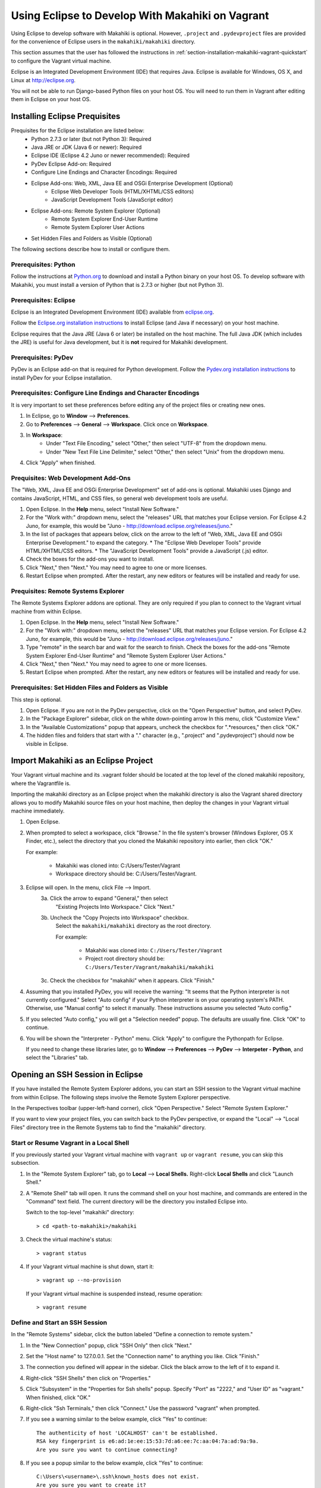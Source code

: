 .. _section-installation-makahiki-vagrant-eclipse:

Using Eclipse to Develop With Makahiki on Vagrant
=================================================

Using Eclipse to develop software with Makahiki is optional. However, 
``.project`` and ``.pydevproject`` files are provided for the convenience 
of Eclipse users in the ``makahiki/makahiki`` directory.

This section assumes that the user has followed the instructions in 
:ref:`section-installation-makahiki-vagrant-quickstart` to configure the 
Vagrant virtual machine.

Eclipse is an Integrated Development Environment (IDE) that requires Java.
Eclipse is available for Windows, OS X, and Linux at http://eclipse.org.

You will not be able to run Django-based Python files on your host OS.
You will need to run them in Vagrant after editing them in Eclipse on your 
host OS.

Installing Eclipse Prequisites
------------------------------

Prequisites for the Eclipse installation are listed below:
  * Python 2.7.3 or later (but not Python 3): Required
  * Java JRE or JDK (Java 6 or newer): Required
  * Eclipse IDE (Eclipse 4.2 Juno or newer recommended): Required
  * PyDev Eclipse Add-on: Required
  * Configure Line Endings and Character Encodings: Required
  * Eclipse Add-ons: Web, XML, Java EE and OSGi Enterprise Development (Optional)
      * Eclipse Web Developer Tools (HTML/XHTML/CSS editors)
      * JavaScript Development Tools (JavaScript editor)
  * Eclipse Add-ons: Remote System Explorer (Optional)
      * Remote System Explorer End-User Runtime
      * Remote System Explorer User Actions
  * Set Hidden Files and Folders as Visible (Optional)

The following sections describe how to install or configure them.

Prerequisites: Python
*********************

Follow the instructions at `Python.org`_ to download and install a Python 
binary on your host OS. To develop software with Makahiki, you must install 
a version of Python that is 2.7.3 or higher (but not Python 3).

.. _Python.org: http://python.org

Prerequisites: Eclipse 
**********************

Eclipse is an Integrated Development Environment (IDE) available 
from `eclipse.org`_. 

Follow the `Eclipse.org installation instructions`_ to install Eclipse 
(and Java if necessary) on your host machine.

Eclipse requires that the Java JRE (Java 6 or later) be installed on the host 
machine. The full Java JDK (which includes the JRE) is useful for Java 
development, but it is **not** required for Makahiki development.

.. _eclipse.org: http://eclipse.org
.. _Eclipse.org installation instructions: http://wiki.eclipse.org/Eclipse/Installation 

Prerequisites: PyDev
********************

PyDev is an Eclipse add-on that is required for Python development. 
Follow the `Pydev.org installation instructions`_ to install PyDev for your Eclipse 
installation.

.. _Pydev.org installation instructions: http://pydev.org

Prerequisites: Configure Line Endings and Character Encodings 
*************************************************************

It is very important to set these preferences before editing any of the 
project files or creating new ones.

1. In Eclipse, go to **Window** --> **Preferences**.
2. Go to **Preferences** --> **General** --> **Workspace**. Click once on **Workspace**.
3. In **Workspace**: 
     * Under "Text File Encoding," select "Other," then select "UTF-8" from the dropdown menu. 
     * Under "New Text File Line Delimiter," select "Other," then select "Unix" from the dropdown menu.
     
4. Click "Apply" when finished.

Prequisites: Web Development Add-Ons 
************************************

The "Web, XML, Java EE and OSGi Enterprise Development" set of add-ons is 
optional. Makahiki uses Django and contains JavaScript, HTML, and CSS files, 
so general web development tools are useful.

1. Open Eclipse. In the **Help** menu, select "Install New Software."
2. For the "Work with:" dropdown menu, select the "releases" URL that matches 
   your Eclipse version. For Eclipse 4.2 Juno, for example, this 
   would be "Juno - http://download.eclipse.org/releases/juno."
3. In the list of packages that appears below, click on the 
   arrow to the left of "Web, XML, Java EE and OSGi Enterprise Development."
   to expand the category. 
   * The "Eclipse Web Developer Tools" provide HTML/XHTML/CSS editors.
   * The "JavaScript Development Tools" provide a JavaScript (.js) editor.
4. Check the boxes for the add-ons you want to install. 
5. Click "Next," then "Next." You may need to agree to one or more licenses.
6. Restart Eclipse when prompted. After the restart, any new editors or 
   features will be installed and ready for use.

Prequisites: Remote Systems Explorer
************************************

The Remote Systems Explorer addons are optional. They are only required if 
you plan to connect to the Vagrant virtual machine from within Eclipse.

1. Open Eclipse. In the **Help** menu, select "Install New Software."
2. For the "Work with:" dropdown menu, select the "releases" URL that matches 
   your Eclipse version. For Eclipse 4.2 Juno, for example, this 
   would be "Juno - http://download.eclipse.org/releases/juno."
3. Type "remote" in the search bar and wait for the search to finish. 
   Check the boxes for the add-ons "Remote System Explorer End-User Runtime" 
   and "Remote System Explorer User Actions."
4. Click "Next," then "Next." You may need to agree to one or more licenses.
5. Restart Eclipse when prompted. After the restart, any new editors or 
   features will be installed and ready for use.

Prerequisites: Set Hidden Files and Folders as Visible
******************************************************

This step is optional.

1. Open Eclipse. If you are not in the PyDev perspective,
   click on the "Open Perspective" button, and select PyDev.
2. In the "Package Explorer" sidebar, click on the white down-pointing arrow 
   In this menu, click "Customize View."
3. In the "Available Customizations" popup that appears, uncheck the checkbox 
   for ".*resources," then click "OK."
4. The hidden files and folders that start with a "." character (e.g., 
   ".project" and ".pydevproject") should now be visible in Eclipse.

Import Makahiki as an Eclipse Project
-------------------------------------

Your Vagrant virtual machine and its .vagrant folder should be located at 
the top level of the cloned makahiki repository, where the Vagrantfile is.

Importing the makahiki directory as an Eclipse project when the makahiki 
directory is also the Vagrant shared directory allows you to modify Makahiki 
source files on your host machine, then deploy the changes in your Vagrant 
virtual machine immediately.

1. Open Eclipse.
2. When prompted to select a workspace, click "Browse." In the file system's 
   browser (Windows Explorer, OS X Finder, etc.), select the directory that 
   you cloned the Makahiki repository into earlier, then click "OK."
   
   For example:
   
     * Makahiki was cloned into: C:/Users/Tester/Vagrant
     * Workspace directory should be: C:/Users/Tester/Vagrant. 

3. Eclipse will open. In the menu, click File --> Import.
     3a. Click the arrow to expand "General," then select 
         "Existing Projects Into Workspace." Click "Next."
     3b. Uncheck the "Copy Projects into Workspace" checkbox.
         Select the ``makahiki/makahiki`` directory as the root directory.
         
         For example:
        
           * Makahiki was cloned into: ``C:/Users/Tester/Vagrant``
           * Project root directory should be: ``C:/Users/Tester/Vagrant/makahiki/makahiki``
        
     3c. Check the checkbox for "makahiki" when it appears. Click "Finish."
4. Assuming that you installed PyDev, you will receive the warning:
   "It seems that the Python interpreter is not currently configured."
   Select "Auto config" if your Python interpreter is on your operating 
   system's PATH. Otherwise, use "Manual config" to select it manually. 
   These instructions assume you selected "Auto config."
5. If you selected "Auto config," you will get a "Selection needed" popup.
   The defaults are usually fine. Click "OK" to continue. 
6. You will be shown the "Interpreter - Python" menu.
   Click "Apply" to configure the Pythonpath for Eclipse.
   
   If you need to change these libraries later, go to 
   **Window** --> **Preferences** --> **PyDev** --> **Interpeter - Python**, 
   and select the "Libraries" tab.

Opening an SSH Session in Eclipse
----------------------------------

If you have installed the Remote System Explorer addons, you can start an SSH 
session to the Vagrant virtual machine from within Eclipse. The following steps 
involve the Remote System Explorer perspective.

In the Perspectives toolbar (upper-left-hand corner), click 
"Open Perspective." Select "Remote System Explorer."

If you want to view your project files, you can switch back to the PyDev 
perspective, or expand the "Local" --> "Local Files" directory tree in the 
Remote Systems tab to find the "makahiki" directory.

Start or Resume Vagrant in a Local Shell
****************************************

If you previously started your Vagrant virtual machine with ``vagrant up`` 
or ``vagrant resume``, you can skip this subsection.

1. In the "Remote System Explorer" tab, go to **Local** --> **Local Shells.**
   Right-click **Local Shells** and click "Launch Shell."
2. A "Remote Shell" tab will open. It runs the command shell on your host 
   machine, and commands are entered in the "Command" text field. 
   The current directory will be the directory you installed Eclipse into. 
   
   Switch to the top-level "makahiki" directory::
   
     > cd <path-to-makahiki>/makahiki
   
3. Check the virtual machine's status::
   
     > vagrant status
   
4. If your Vagrant virtual machine is shut down, start it::
   
     > vagrant up --no-provision
   
   If your Vagrant virtual machine is suspended instead, resume operation::
   
     > vagrant resume

Define and Start an SSH Session
*******************************

In the "Remote Systems" sidebar, click the button labeled "Define a connection to remote system."

1. In the "New Connection" popup, click "SSH Only" then click "Next."
2. Set the "Host name" to 127.0.0.1. Set the "Connection name" to anything you 
   like. Click "Finish."
3. The connection you defined will appear in the sidebar. Click the black arrow 
   to the left of it to expand it.
4. Right-click "SSH Shells" then click on "Properties."
5. Click "Subsystem" in the "Properties for Ssh shells" popup.
   Specify "Port" as "2222," and "User ID" as "vagrant." 
   When finished, click "OK."
6. Right-click "Ssh Terminals," then click "Connect." 
   Use the password "vagrant" when prompted.
7. If you see a warning similar to the below example, click "Yes" to continue::

     The authenticity of host 'LOCALHOST' can't be established. 
     RSA key fingerprint is e6:ad:1e:ee:15:53:7d:a6:ee:7c:aa:04:7a:ad:9a:9a.
     Are you sure you want to continue connecting?
     
8. If you see a popup similar to the below example, click "Yes" to continue::

     C:\Users\<username>\.ssh\known_hosts does not exist.
     Are you sure you want to create it?

9. In the Remote Systems sidebar, right-click "Ssh Terminals" and click 
   "Launch Terminal." This will open an SSH session terminal under 
   "Terminals."
   
   .. figure:: figs/vagrant/eclipse-remote-systems-explorer-ssh.png
      :width: 586 px
      :align: center

The SSH session can be used to run Makahiki scripts and the Makahiki web 
server, like a normal SSH session. Using "exit" or "logout" will close the 
session, but pressing Enter will launch a new session. Close the "Terminals" 
tab when you are done.

.. note:: As of Eclipse Juno, there is a bug in the Terminals display of 
   the Remote Systems Explorer. Pressing backspace will cause the terminal 
   prompt to disappear. Any text before your cursor position will also disappear. 
   The text remains typed in the virtual machine.

Enabling Makahiki Code Completion in Eclipse PyDev
--------------------------------------------------

Copying Makahiki Dependencies to the Shared Directory
*****************************************************

Assuming that the pip installation completed successfully when the 
provisioning script was run, the pip packages will be located in 
``/usr/local/lib/python2.7/dist-packages``.

Copy the dist-packages directory into the ``/vagrant/makahiki`` shared directory::

  vagrant@precise32:~$ cd /usr/local/lib/python2.7/dist-packages
  vagrant@precise32:/usr/local/lib/python2.7/dist-packages$ ls
  -- output omitted --
  vagrant@precise32:/usr/local/lib/python2.7/dist-packages$ cd ../
  vagrant@precise32:/usr/local/lib/python2.7$ cp -rL dist-packages /vagrant/makahiki/
  
On your host machine, the dist-packages directory will appear at 
``<path-to-makahiki>/makahiki/makahiki/dist-packages``, where ``<path-to-makahiki>`` is 
the file system's path to your makahiki installation.

Pythonpath and Code Completion Settings in Eclipse PyDev
********************************************************

Open Eclipse. Switch to or open the PyDev perspective if you are not in it.

1. In the PyDev perspective, click on 
   **Window** --> **Preferences** --> **PyDev** --> **Interpreter - Python**, 
   then select the "Libraries" tab.
2. Click on "New Folder."
3. In the "New Folder" window, click the white right-pointing arrow to expand 
   the directory tree. In the directory tree, browse to 
   ``<path-to-makahiki>/makahiki/makahiki/dist-packages``. 
   Click on the directory to highlight it, then click "OK."
4. In the main "Interpreter - Python" window, click "Apply" to rebuild 
   Eclipse's System Pythonpath.
5. In the PyDev perspective, click on 
   **Window** --> **Preferences** --> **PyDev** --> **Editor** --> **Code Completion**.
   These options may be useful:
   
     * Request completion on '.'?
     * Request completion on all letter chars and '_'?
   
6. To test the code completion, open any Python file. At the top of the file, 
   begin typing this line::
   
     from django.core.cache import File
   
   When the code completion popup opens, press Control+Space to switch  
   from "templates" to "default completions." "Default completions" 
   gives you a list of suggested package modules, while "templates" 
   gives you common Python keywords. Use Control+Space to cycle between 
   the two.
   
If imports are still marked as not found, you may need to refresh the project 
before changes to the Pythonpath take effect. Right-click the top-level
makahiki folder in Eclipse, and click "Refresh."

.. warning::

  * Code completion does not always mean that a Python script will run correctly or safely in Eclipse on the host machine (as opposed to the virtual machine).
  * Environment variables may not have the right values on the host OS.
  * Shell commands and system calls may fail if your host OS is different from the virtual machine OS.
  * If your host OS is Linux / Unix-based (especially Ubuntu or any distro 
    that is based on Debian) and has some of the same applications, 
    running any script in Eclipse that makes system calls may result in the 
    script's effects being applied to your host operating system. 

Remote Debugging in Eclipse PyDev
---------------------------------

The PyDev addon contains a Remote Debugger feature that allows programs 
started outside of Eclipse to be debugged from within Eclipse. This allows 
Python scripts on the virtual machine to be debugged in Eclipse on the host 
machine.

For more information about the remote debugger, refer to the 
`PyDev remote debugger documentation`_. 

.. _PyDev remote debugger documentation: http://www.pydev.org/manual_adv_remote_debugger.html.

.. warning::

   Using the Remote Debugger requires the process running the script on the 
   virtual machine to be able to communicate with PyDev on port 5678.

   Windows users, depending on their settings, may need to disable the Windows 
   Firewall completely for the Remote Debugger to work. Disabling the Windows 
   Firewall requires administrative privileges. It is a security risk and 
   should ideally be done on a machine not connected to any networks (or at 
   least any unsecured and/or public networks).

   Similarly, Linux and OS X users may need to change their firewall settings if 
   they want to use this feature. This usually requires administrative privileges 
   on the host machine.

Remote Debugger Demonstration
*****************************

Run the demonstration class to see the remote debugger in action:

1. On the host machine, look for the directory you installed Eclipse into 
   (the directory that contains the "eclipse" directory). In this directory, 
   navigate to eclipse/plugins/
2. Copy the directory with a name of the form 
   org.python.pydev_<version number X.X.X>.<nine digits representing build date>
   (e.g., org.python.pydev_2.7.5.2013052819) to the 
   ``<path-to-makahiki>/makahiki/makahiki`` directory.
3. In Eclipse, open the Debug perspective.
4. In the top button menu bar (below the menu bar that contains "File"),
   search for a bug icon with a "P" next to it. The mouseover text for 
   the icon is "PyDev: Start the pydev server":
   
     .. figure:: figs/vagrant/eclipse-pydev-server-start-button.png
        :width: 186 px
        :align: center
   
   Click this. In the Debug tab, icons for the "Debug Server [Python Server]" 
   will appear. In the Console tab, the phrase "Debug Server at port: 5678" 
   will appear.
5. Switch to the PyDev perspective. Navigate to ``makahiki/makahiki/remote-debugger-demo``. 
6. Open pydevd_demo.py. This is an example file that uses the PyDev debugger. 
7. Look at the two import statements at the beginning of the file. These 
   statements must be added to any file in this project that uses the 
   remote debugger::
   
     import sys;sys.path.append(os.pardir + os.sep + r'org.python.pydev_2.7.5.2013052819\pysrc')
     import pydevd
   
   Check that the path to org.python.pydev_#.#.#.##########\pysrc matches the 
   relative path from pydevd_demo.py to the directory copied into 
   makahiki/vagrant in Step 2. Edit it if it does not. 
8. Look for the "pydevd.settrace()." Each occurrence of pydevd.settrace() acts 
   as a breakpoint when the remote debugger is used.
9. Switch back to the Debug perspective. Run pydevd_demo.py in Eclipse.
10. pydevd_demo.py will appear under a item called "MainThread." Note the 
    value for "i" that appears in the Variables tab. Step through the 
    program using the debugger; "i" will be decremented as the loop runs. 
    Output from the program will appear in the Console tab.
    
    .. figure:: figs/vagrant/eclipse-debug-server-demo.png
        :width: 600 px
        :align: center
    
    
11. Leave Eclipse open in the Debug perspective. Open a Command Prompt or 
    Terminal, and SSH into your Vagrant virtual machine::
    
      > vagrant ssh
    
12. In Vagrant, switch to ``/vagrant/vagrant`` and run pydevd_demo.py::
    
      vagrant@precise32:~$ cd /vagrant/vagrant
      vagrant@precise32:/vagrant/vagrant$ python pydevd_demo.py
    
13. You should see the same debugging information appear as when you ran the 
    program locally. If it does not work, you may see Errno 110::
    
      socket.error: [Errno 110] Connection timed out
    
    If you see Errno 110, check your firewall settings.
14. When you are finished, right-click the Debug Server and click 
    "Terminate and remove" to stop the server and remove it from the tab.
    
If this does not work, you may need to set the location of the file 
to be tested in pydevd_file_utils.py. 

1. Navigate to the org.python.pydev_<version> directory you copied into 
   ``makahiki/makahiki`` earlier, then go to the pysrc directory. Open the 
   pydevd_file_utils.py file.
2. Follow the instructions at the beginning of the file to edit the 
   ``PATHS_FROM_ECLIPSE_TO_PYTHON`` variable's value to match the location 
   of your file on the host machine and on the virtual machine.

Adding Remote Debugging Code to a Python File
---------------------------------------------

To add the remote debugging functionality in pydevd_demo.py to any Python file:

1. Edit the file so that it includes two import statements: one to import the 
   pysrc directory, and one to import ``pydevd``.
2. Add ``pydevd.settrace()`` wherever you would insert a breakpoint in 
   normal Eclipse debugging. It can have up to 4 parameters set:
   
     * The first parameter, the IP address, must match the .1 address of the host-only network configured in the Vagrantfile.
     * The port, 5678, is the remote debugger's default port. To edit this setting, go to **Windows** --> **Preferences** --> **PyDev** --> **Debug**.
         * Edit "Connect timeout for debugger (ms)" to change the timeout setting.
         * Edit "Port for remote debugger" to change the port. Click "Apply" when finished.
     * stdoutToServer sends standard output to the Eclipse debug server.
     * stderrToServer sends standard error output to the Eclipse debug server.
     
3. Start the Debug Server in Eclipse.
4. Run the Python file that will be debugged.
5. When you are done debugging, remove the import statements and the 
   calls to ``pydevd.settrace()``.

If you experience problems other than Errno 110, you may need to edit ``PATHS_FROM_ECLIPSE_TO_PYTHON`` 
in pydevd_file_utils.py. If this is the case, you will need to change the file paths every time 
you debug a different file.





